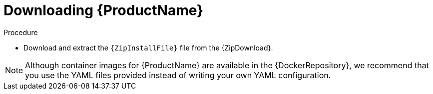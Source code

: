 // Module included in the following assemblies:
//
// getting_started/master.adoc

[id='downloading-{context}']
= Downloading {ProductName}

.Procedure
ifdef::Downloading[]
* Download one of the releases from the link:https://github.com/EnMasseProject/enmasse/releases[GitHub repository] and unpack it.
endif::Downloading[]

ifndef::Downloading[]
* Download and extract the `{ZipInstallFile}` file from the {ZipDownload}.

NOTE: Although container images for {ProductName} are available in the {DockerRepository}, we recommend that you use the YAML files provided instead of writing your own YAML configuration.

endif::Downloading[]

